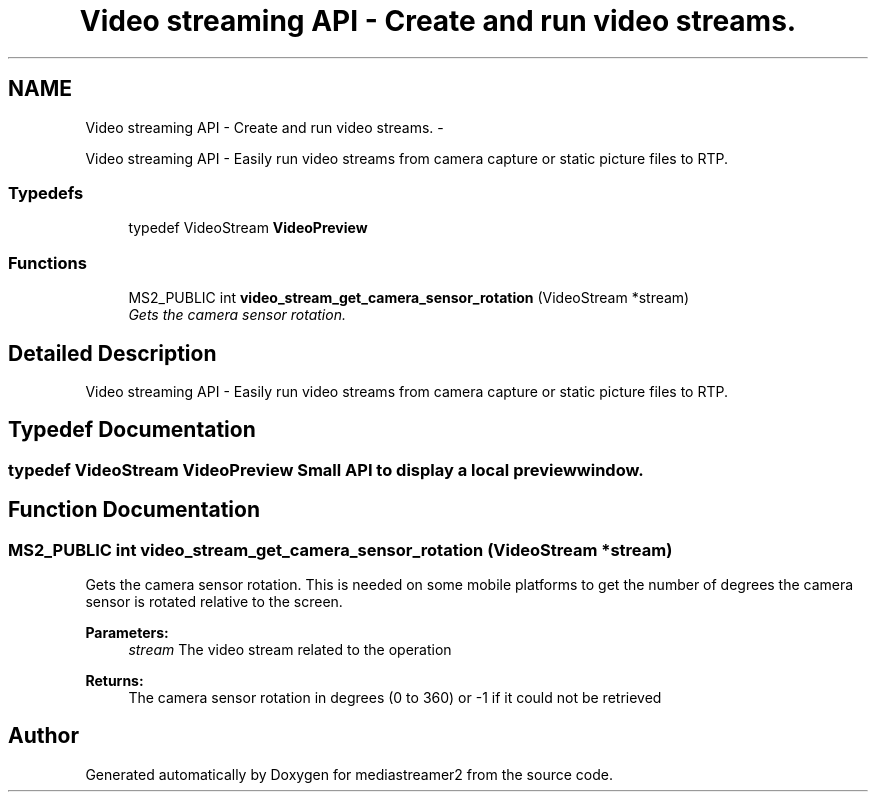 .TH "Video streaming API - Create and run video streams." 3 "18 Mar 2014" "Version 2.9.0" "mediastreamer2" \" -*- nroff -*-
.ad l
.nh
.SH NAME
Video streaming API - Create and run video streams. \- 
.PP
Video streaming API - Easily run video streams from camera capture or static picture files to RTP.  

.SS "Typedefs"

.in +1c
.ti -1c
.RI "typedef VideoStream \fBVideoPreview\fP"
.br
.in -1c
.SS "Functions"

.in +1c
.ti -1c
.RI "MS2_PUBLIC int \fBvideo_stream_get_camera_sensor_rotation\fP (VideoStream *stream)"
.br
.RI "\fIGets the camera sensor rotation. \fP"
.in -1c
.SH "Detailed Description"
.PP 
Video streaming API - Easily run video streams from camera capture or static picture files to RTP. 
.SH "Typedef Documentation"
.PP 
.SS "typedef VideoStream \fBVideoPreview\fP"Small API to display a local preview window. 
.SH "Function Documentation"
.PP 
.SS "MS2_PUBLIC int video_stream_get_camera_sensor_rotation (VideoStream * stream)"
.PP
Gets the camera sensor rotation. This is needed on some mobile platforms to get the number of degrees the camera sensor is rotated relative to the screen.
.PP
\fBParameters:\fP
.RS 4
\fIstream\fP The video stream related to the operation 
.RE
.PP
\fBReturns:\fP
.RS 4
The camera sensor rotation in degrees (0 to 360) or -1 if it could not be retrieved 
.RE
.PP

.SH "Author"
.PP 
Generated automatically by Doxygen for mediastreamer2 from the source code.
